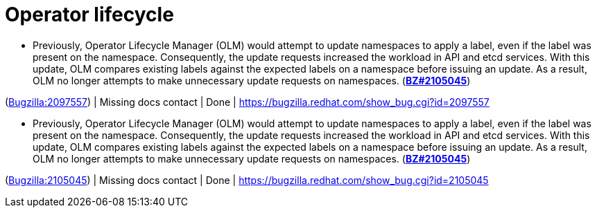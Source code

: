 [id="bug-fixes-operator-lifecycle"]
= Operator lifecycle




[id="BZ-2097557"]
* Previously, Operator Lifecycle Manager (OLM) would attempt to update namespaces to apply a label, even if the label was present on the namespace. Consequently, the update requests increased the workload in API and etcd services. With this update, OLM compares existing labels against the expected labels on a namespace before issuing an update. As a result, OLM no longer attempts to make unnecessary update requests on namespaces. (link:https://bugzilla.redhat.com/show_bug.cgi?id=2105045[*BZ#2105045*])

(link:https://bugzilla.redhat.com/show_bug.cgi?id=2097557[Bugzilla:2097557]) | Missing docs contact | Done | link:https://bugzilla.redhat.com/show_bug.cgi?id=2097557[]

[id="BZ-2105045"]
* Previously, Operator Lifecycle Manager (OLM) would attempt to update namespaces to apply a label, even if the label was present on the namespace. Consequently, the update requests increased the workload in API and etcd services. With this update, OLM compares existing labels against the expected labels on a namespace before issuing an update. As a result, OLM no longer attempts to make unnecessary update requests on namespaces. (link:https://bugzilla.redhat.com/show_bug.cgi?id=2105045[*BZ#2105045*])

(link:https://bugzilla.redhat.com/show_bug.cgi?id=2105045[Bugzilla:2105045]) | Missing docs contact | Done | link:https://bugzilla.redhat.com/show_bug.cgi?id=2105045[]

